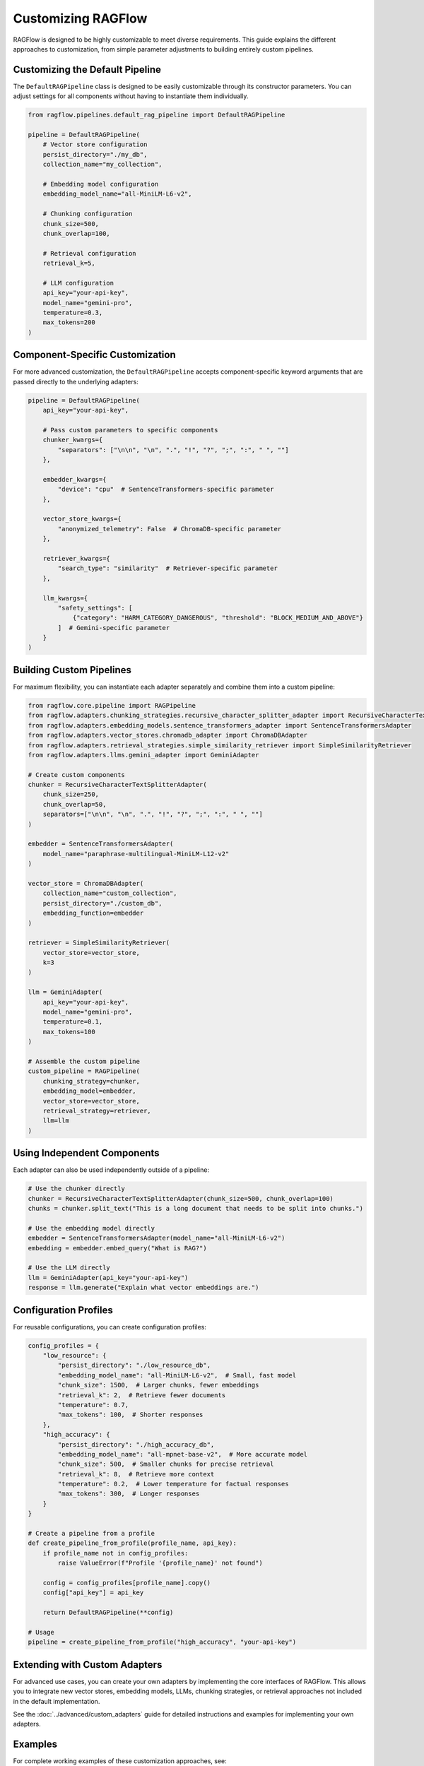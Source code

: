 ====================
Customizing RAGFlow
====================

RAGFlow is designed to be highly customizable to meet diverse requirements. This guide explains the different approaches to customization, from simple parameter adjustments to building entirely custom pipelines.

Customizing the Default Pipeline
-------------------------------

The ``DefaultRAGPipeline`` class is designed to be easily customizable through its constructor parameters. You can adjust settings for all components without having to instantiate them individually.

.. code-block:: python

   from ragflow.pipelines.default_rag_pipeline import DefaultRAGPipeline

   pipeline = DefaultRAGPipeline(
       # Vector store configuration
       persist_directory="./my_db",
       collection_name="my_collection",

       # Embedding model configuration
       embedding_model_name="all-MiniLM-L6-v2",

       # Chunking configuration
       chunk_size=500,
       chunk_overlap=100,

       # Retrieval configuration
       retrieval_k=5,

       # LLM configuration
       api_key="your-api-key",
       model_name="gemini-pro",
       temperature=0.3,
       max_tokens=200
   )

Component-Specific Customization
------------------------------

For more advanced customization, the ``DefaultRAGPipeline`` accepts component-specific keyword arguments that are passed directly to the underlying adapters:

.. code-block:: python

   pipeline = DefaultRAGPipeline(
       api_key="your-api-key",

       # Pass custom parameters to specific components
       chunker_kwargs={
           "separators": ["\n\n", "\n", ".", "!", "?", ";", ":", " ", ""]
       },

       embedder_kwargs={
           "device": "cpu"  # SentenceTransformers-specific parameter
       },

       vector_store_kwargs={
           "anonymized_telemetry": False  # ChromaDB-specific parameter
       },

       retriever_kwargs={
           "search_type": "similarity"  # Retriever-specific parameter
       },

       llm_kwargs={
           "safety_settings": [
               {"category": "HARM_CATEGORY_DANGEROUS", "threshold": "BLOCK_MEDIUM_AND_ABOVE"}
           ]  # Gemini-specific parameter
       }
   )

Building Custom Pipelines
-----------------------

For maximum flexibility, you can instantiate each adapter separately and combine them into a custom pipeline:

.. code-block:: python

   from ragflow.core.pipeline import RAGPipeline
   from ragflow.adapters.chunking_strategies.recursive_character_splitter_adapter import RecursiveCharacterTextSplitterAdapter
   from ragflow.adapters.embedding_models.sentence_transformers_adapter import SentenceTransformersAdapter
   from ragflow.adapters.vector_stores.chromadb_adapter import ChromaDBAdapter
   from ragflow.adapters.retrieval_strategies.simple_similarity_retriever import SimpleSimilarityRetriever
   from ragflow.adapters.llms.gemini_adapter import GeminiAdapter

   # Create custom components
   chunker = RecursiveCharacterTextSplitterAdapter(
       chunk_size=250,
       chunk_overlap=50,
       separators=["\n\n", "\n", ".", "!", "?", ";", ":", " ", ""]
   )

   embedder = SentenceTransformersAdapter(
       model_name="paraphrase-multilingual-MiniLM-L12-v2"
   )

   vector_store = ChromaDBAdapter(
       collection_name="custom_collection",
       persist_directory="./custom_db",
       embedding_function=embedder
   )

   retriever = SimpleSimilarityRetriever(
       vector_store=vector_store,
       k=3
   )

   llm = GeminiAdapter(
       api_key="your-api-key",
       model_name="gemini-pro",
       temperature=0.1,
       max_tokens=100
   )

   # Assemble the custom pipeline
   custom_pipeline = RAGPipeline(
       chunking_strategy=chunker,
       embedding_model=embedder,
       vector_store=vector_store,
       retrieval_strategy=retriever,
       llm=llm
   )

Using Independent Components
--------------------------

Each adapter can also be used independently outside of a pipeline:

.. code-block:: python

   # Use the chunker directly
   chunker = RecursiveCharacterTextSplitterAdapter(chunk_size=500, chunk_overlap=100)
   chunks = chunker.split_text("This is a long document that needs to be split into chunks.")

   # Use the embedding model directly
   embedder = SentenceTransformersAdapter(model_name="all-MiniLM-L6-v2")
   embedding = embedder.embed_query("What is RAG?")

   # Use the LLM directly
   llm = GeminiAdapter(api_key="your-api-key")
   response = llm.generate("Explain what vector embeddings are.")

Configuration Profiles
--------------------

For reusable configurations, you can create configuration profiles:

.. code-block:: python

   config_profiles = {
       "low_resource": {
           "persist_directory": "./low_resource_db",
           "embedding_model_name": "all-MiniLM-L6-v2",  # Small, fast model
           "chunk_size": 1500,  # Larger chunks, fewer embeddings
           "retrieval_k": 2,  # Retrieve fewer documents
           "temperature": 0.7,
           "max_tokens": 100,  # Shorter responses
       },
       "high_accuracy": {
           "persist_directory": "./high_accuracy_db",
           "embedding_model_name": "all-mpnet-base-v2",  # More accurate model
           "chunk_size": 500,  # Smaller chunks for precise retrieval
           "retrieval_k": 8,  # Retrieve more context
           "temperature": 0.2,  # Lower temperature for factual responses
           "max_tokens": 300,  # Longer responses
       }
   }

   # Create a pipeline from a profile
   def create_pipeline_from_profile(profile_name, api_key):
       if profile_name not in config_profiles:
           raise ValueError(f"Profile '{profile_name}' not found")

       config = config_profiles[profile_name].copy()
       config["api_key"] = api_key

       return DefaultRAGPipeline(**config)

   # Usage
   pipeline = create_pipeline_from_profile("high_accuracy", "your-api-key")

Extending with Custom Adapters
----------------------------

For advanced use cases, you can create your own adapters by implementing the core interfaces of RAGFlow. This allows you to integrate new vector stores, embedding models, LLMs, chunking strategies, or retrieval approaches not included in the default implementation.

See the :doc:`../advanced/custom_adapters` guide for detailed instructions and examples for implementing your own adapters.

Examples
-------

For complete working examples of these customization approaches, see:

* ``ragflow/examples/customization_examples.py``
* ``ragflow/examples/configuration_examples.py``
* ``ragflow/examples/custom_adapters_example.py``
